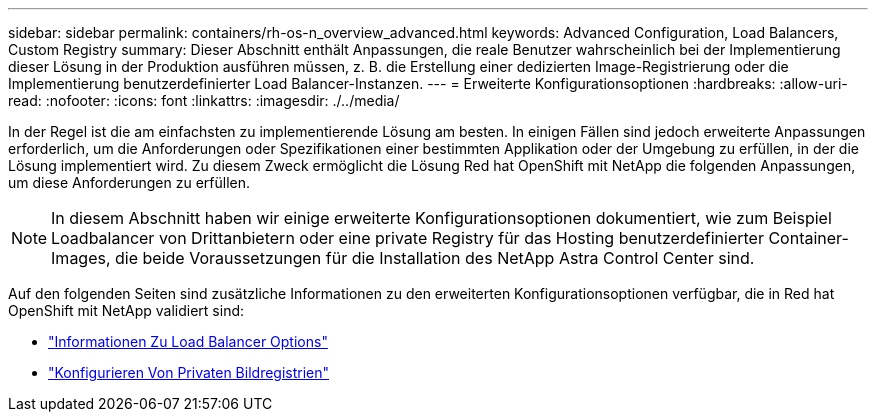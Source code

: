 ---
sidebar: sidebar 
permalink: containers/rh-os-n_overview_advanced.html 
keywords: Advanced Configuration, Load Balancers, Custom Registry 
summary: Dieser Abschnitt enthält Anpassungen, die reale Benutzer wahrscheinlich bei der Implementierung dieser Lösung in der Produktion ausführen müssen, z. B. die Erstellung einer dedizierten Image-Registrierung oder die Implementierung benutzerdefinierter Load Balancer-Instanzen. 
---
= Erweiterte Konfigurationsoptionen
:hardbreaks:
:allow-uri-read: 
:nofooter: 
:icons: font
:linkattrs: 
:imagesdir: ./../media/


[role="lead"]
In der Regel ist die am einfachsten zu implementierende Lösung am besten. In einigen Fällen sind jedoch erweiterte Anpassungen erforderlich, um die Anforderungen oder Spezifikationen einer bestimmten Applikation oder der Umgebung zu erfüllen, in der die Lösung implementiert wird. Zu diesem Zweck ermöglicht die Lösung Red hat OpenShift mit NetApp die folgenden Anpassungen, um diese Anforderungen zu erfüllen.


NOTE: In diesem Abschnitt haben wir einige erweiterte Konfigurationsoptionen dokumentiert, wie zum Beispiel Loadbalancer von Drittanbietern oder eine private Registry für das Hosting benutzerdefinierter Container-Images, die beide Voraussetzungen für die Installation des NetApp Astra Control Center sind.

Auf den folgenden Seiten sind zusätzliche Informationen zu den erweiterten Konfigurationsoptionen verfügbar, die in Red hat OpenShift mit NetApp validiert sind:

* link:rh-os-n_load_balancers.html["Informationen Zu Load Balancer Options"]
* link:rh-os-n_private_registry.html["Konfigurieren Von Privaten Bildregistrien"]

